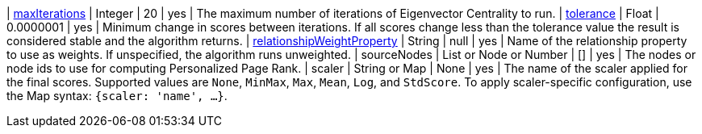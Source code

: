 | xref:common-usage/running-algos.adoc#common-configuration-max-iterations[maxIterations]                            | Integer                  | 20        | yes      | The maximum number of iterations of Eigenvector Centrality to run.
| xref:common-usage/running-algos.adoc#common-configuration-tolerance[tolerance]                                     | Float                    | 0.0000001 | yes      | Minimum change in scores between iterations. If all scores change less than the tolerance value the result is considered stable and the algorithm returns.
| xref:common-usage/running-algos.adoc#common-configuration-relationship-weight-property[relationshipWeightProperty] | String                   | null      | yes      | Name of the relationship property to use as weights. If unspecified, the algorithm runs unweighted.
| sourceNodes                                                                      | List or Node or Number   | []        | yes      | The nodes or node ids to use for computing Personalized Page Rank.
| scaler                                                                           | String or Map            | None      | yes      | The name of the scaler applied for the final scores. Supported values are `None`, `MinMax`, `Max`, `Mean`, `Log`, and `StdScore`.  To apply scaler-specific configuration, use the Map syntax: `{scaler: 'name', ...}`.
